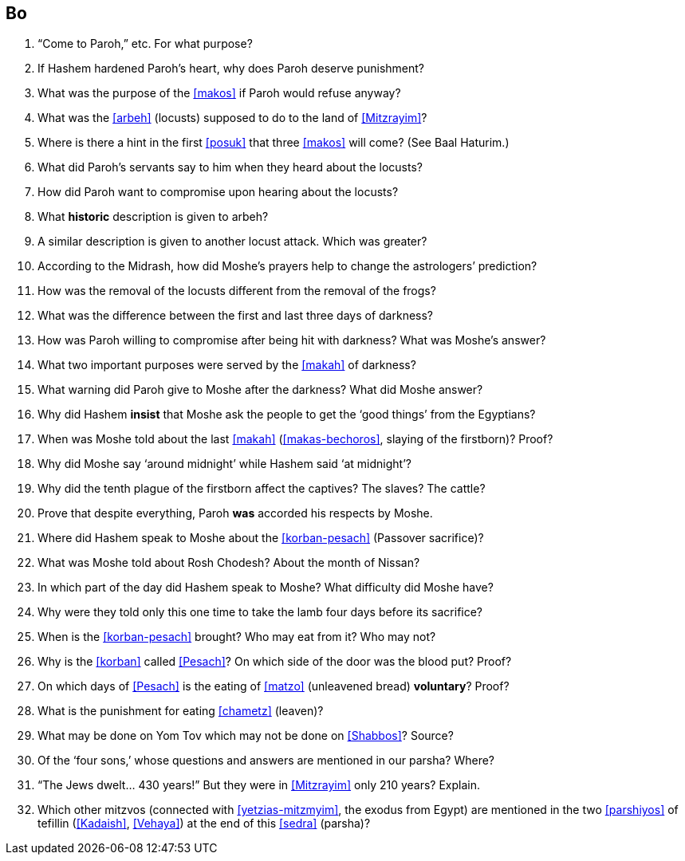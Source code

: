 [#bo]
== Bo

. “Come to Paroh,” etc. For what purpose?

. If Hashem hardened Paroh’s heart, why does Paroh deserve punishment?

. What was the purpose of the <<makos>> if Paroh would refuse anyway?

. What was the <<arbeh>> (locusts) supposed to do to the land of <<Mitzrayim>>?

. Where is there a hint in the first <<posuk>> that three <<makos>> will come? (See Baal Haturim.)

. What did Paroh’s servants say to him when they heard about the locusts?

. How did Paroh want to compromise upon hearing about the locusts?

. What *historic* description is given to arbeh?

. A similar description is given to another locust attack. Which was greater?

. According to the Midrash, how did Moshe’s prayers help to change the astrologers’ prediction?

. How was the removal of the locusts different from the removal of the frogs?

. What was the difference between the first and last three days of darkness?

. How was Paroh willing to compromise after being hit with darkness? What was Moshe’s answer?

. What two important purposes were served by the <<makah>> of darkness?

. What warning did Paroh give to Moshe after the darkness? What did Moshe answer?

. Why did Hashem *insist* that Moshe ask the people to get the ‘good things’ from the Egyptians?

. When was Moshe told about the last <<makah>> (<<makas-bechoros>>, slaying of the firstborn)? Proof?

. Why did Moshe say ‘around midnight’ while Hashem said ‘at midnight’?

. Why did the tenth plague of the firstborn affect the captives? The slaves? The cattle?

. Prove that despite everything, Paroh *was* accorded his respects by Moshe.

. Where did Hashem speak to Moshe about the <<korban-pesach>> (Passover sacrifice)?

. What was Moshe told about Rosh Chodesh? About the month of Nissan?

. In which part of the day did Hashem speak to Moshe? What difficulty did Moshe have?

. Why were they told only this one time to take the lamb four days before its sacrifice?

. When is the <<korban-pesach>> brought? Who may eat from it? Who may not?

. Why is the <<korban>> called <<Pesach>>? On which side of the door was the blood put? Proof?

. On which days of <<Pesach>> is the eating of <<matzo>> (unleavened bread) *voluntary*? Proof?

. What is the punishment for eating <<chametz>> (leaven)?

. What may be done on Yom Tov which may not be done on <<Shabbos>>? Source?

. Of the ‘four sons,’ whose questions and answers are mentioned in our parsha? Where?

. “The Jews dwelt... 430 years!” But they were in <<Mitzrayim>> only 210 years? Explain.

. Which other mitzvos (connected with <<yetzias-mitzmyim>>, the exodus from Egypt) are mentioned in the two
<<parshiyos>> of tefillin (<<Kadaish>>, <<Vehaya>>) at the end of this <<sedra>> (parsha)?
